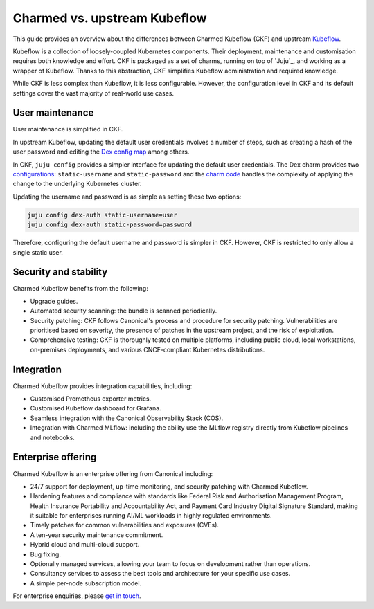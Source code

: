.. _charmed_vs_upstream:

Charmed vs. upstream Kubeflow
=============================

This guide provides an overview about the differences between Charmed Kubeflow (CKF) and upstream `Kubeflow <https://www.kubeflow.org/>`_.

Kubeflow is a collection of loosely-coupled Kubernetes components. 
Their deployment, maintenance and customisation requires both knowledge and effort. CKF is packaged as a set of charms, running on top of `Juju`_, 
and working as a wrapper of Kubeflow. Thanks to this abstraction, CKF simplifies Kubeflow administration and required knowledge.

While CKF is less complex than Kubeflow, it is less configurable. 
However, the configuration level in CKF and its default settings cover the vast majority of real-world use cases. 

User maintenance
----------------

User maintenance is simplified in CKF.

In upstream Kubeflow, updating the default user credentials involves a number of steps, such as creating a hash of the user password and editing the `Dex config map <https://github.com/kubeflow/manifests/blob/abc72bea09259eeea96646d0414a14539e18d02a/common/dex/base/config-map.yaml#L21C1-L26C31>`_ among others.

In CKF, ``juju config`` provides a simpler interface for updating the default user credentials. 
The Dex charm provides two `configurations <https://charmhub.io/dex-auth/configurations>`_: ``static-username`` and ``static-password`` and the `charm code <https://github.com/canonical/dex-auth-operator/blob/track/2.31/src/charm.py#L218-L231>`_ handles the complexity of applying the change to the underlying Kubernetes cluster.

Updating the username and password is as simple as setting these two options:

.. code-block:: bash

    juju config dex-auth static-username=user
    juju config dex-auth static-password=password

Therefore, configuring the default username and password is simpler in CKF. However, CKF is restricted to only allow a single static user. 

Security and stability
----------------------

Charmed Kubeflow benefits from the following:

- Upgrade guides.
- Automated security scanning: the bundle is scanned periodically.
- Security patching: CKF follows Canonical's process and procedure for security patching. Vulnerabilities are prioritised based on severity, the presence of patches in the upstream project, and the risk of exploitation.
- Comprehensive testing: CKF is thoroughly tested on multiple platforms, including public cloud, local workstations, on-premises deployments, and various CNCF-compliant Kubernetes distributions.

Integration
-----------

Charmed Kubeflow provides integration capabilities, including:

- Customised Prometheus exporter metrics.
- Customised Kubeflow dashboard for Grafana.
- Seamless integration with the Canonical Observability Stack (COS).
- Integration with Charmed MLflow: including the ability use the MLflow registry directly from Kubeflow pipelines and notebooks.

Enterprise offering
-------------------

Charmed Kubeflow is an enterprise offering from Canonical including:

- 24/7 support for deployment, up-time monitoring, and security patching with Charmed Kubeflow.
- Hardening features and compliance with standards like Federal Risk and Authorisation Management Program, Health Insurance Portability and Accountability Act, and Payment Card Industry Digital Signature Standard, making it suitable for enterprises running AI/ML workloads in highly regulated environments.
- Timely patches for common vulnerabilities and exposures (CVEs).
- A ten-year security maintenance commitment.
- Hybrid cloud and multi-cloud support.
- Bug fixing.
- Optionally managed services, allowing your team to focus on development rather than operations.
- Consultancy services to assess the best tools and architecture for your specific use cases.
- A simple per-node subscription model.

For enterprise enquiries, please `get in touch <https://ubuntu.com/ai#get-in-touch>`_.